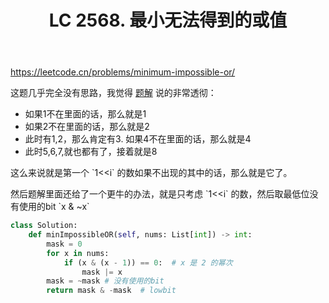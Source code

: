 #+title: LC 2568. 最小无法得到的或值

https://leetcode.cn/problems/minimum-impossible-or/

这题几乎完全没有思路，我觉得 [[https://leetcode.cn/problems/minimum-impossible-or/solution/nao-jin-ji-zhuan-wan-pythonjavacgo-by-en-7j89/][题解]] 说的非常透彻：
- 如果1不在里面的话，那么就是1
- 如果2不在里面的话，那么就是2
- 此时有1,2，那么肯定有3. 如果4不在里面的话，那么就是4
- 此时5,6,7,就也都有了，接着就是8

这么来说就是第一个 `1<<i` 的数如果不出现的其中的话，那么就是它了。

然后题解里面还给了一个更牛的办法，就是只考虑 `1<<i` 的数，然后取最低位没有使用的bit `x & ~x`

#+BEGIN_SRC python
class Solution:
    def minImpossibleOR(self, nums: List[int]) -> int:
        mask = 0
        for x in nums:
            if (x & (x - 1)) == 0:  # x 是 2 的幂次
                mask |= x
        mask = ~mask # 没有使用的bit
        return mask & -mask  # lowbit
#+END_SRC